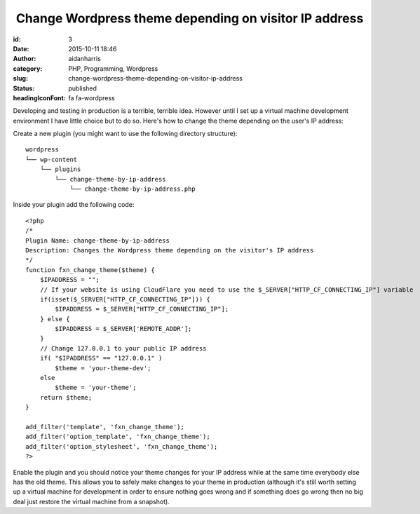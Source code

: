  Change Wordpress theme depending on visitor IP address
#######################################################
:id: 3
:date: 2015-10-11 18:46
:author: aidanharris
:category: PHP, Programming, Wordpress
:slug: change-wordpress-theme-depending-on-visitor-ip-address
:status: published
:headingIconFont: fa fa-wordpress

Developing and testing in production is a terrible, terrible idea.
However until I set up a virtual machine development environment I have
little choice but to do so. Here's how to change the theme depending on
the user's IP address:

Create a new plugin (you might want to use the following directory
structure):

::

    wordpress
    └── wp-content
        └── plugins
            └── change-theme-by-ip-address
                └── change-theme-by-ip-address.php

Inside your plugin add the following code:

::

    <?php
    /*
    Plugin Name: change-theme-by-ip-address
    Description: Changes the Wordpress theme depending on the visitor's IP address
    */
    function fxn_change_theme($theme) {
        $IPADDRESS = "";
        // If your website is using CloudFlare you need to use the $_SERVER["HTTP_CF_CONNECTING_IP"] variable
        if(isset($_SERVER["HTTP_CF_CONNECTING_IP"])) {
            $IPADDRESS = $_SERVER["HTTP_CF_CONNECTING_IP"];
        } else {
            $IPADDRESS = $_SERVER['REMOTE_ADDR'];
        }
        // Change 127.0.0.1 to your public IP address
        if( "$IPADDRESS" == "127.0.0.1" )
            $theme = 'your-theme-dev';
        else
            $theme = 'your-theme';
        return $theme;
    }

    add_filter('template', 'fxn_change_theme');
    add_filter('option_template', 'fxn_change_theme');
    add_filter('option_stylesheet', 'fxn_change_theme');
    ?>

Enable the plugin and you should notice your theme changes for your IP
address while at the same time everybody else has the old theme. This
allows you to safely make changes to your theme in production (although
it's still worth setting up a virtual machine for development in order
to ensure nothing goes wrong and if something does go wrong then no big
deal just restore the virtual machine from a snapshot).
